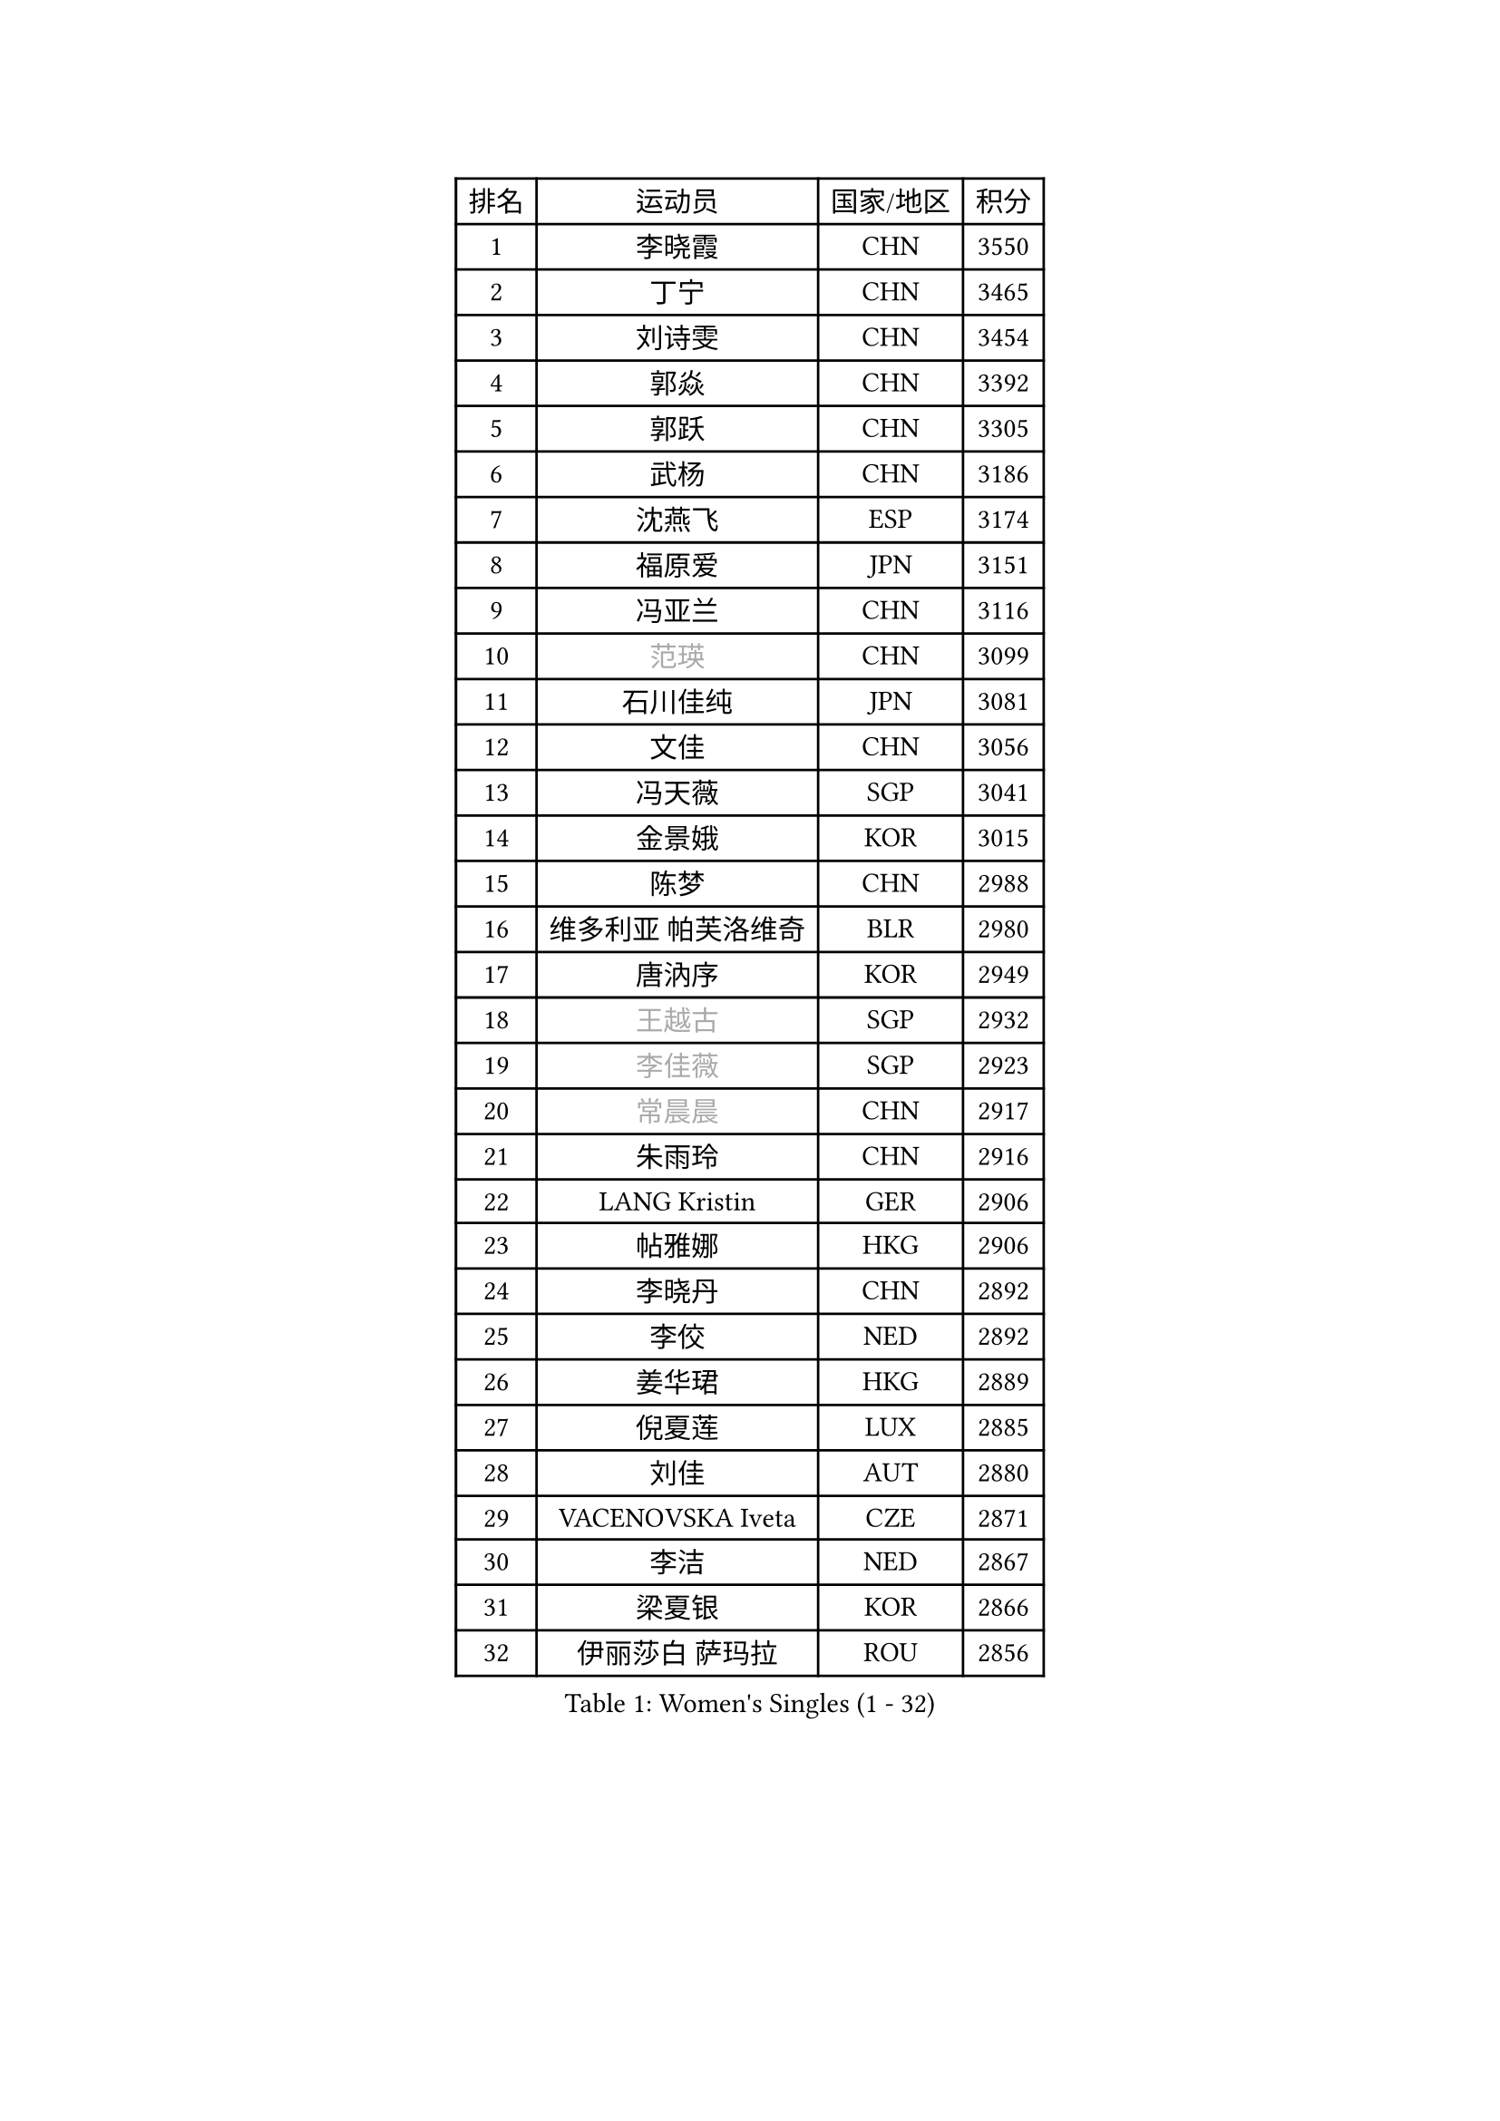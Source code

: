 
#set text(font: ("Courier New", "NSimSun"))
#figure(
  caption: "Women's Singles (1 - 32)",
    table(
      columns: 4,
      [排名], [运动员], [国家/地区], [积分],
      [1], [李晓霞], [CHN], [3550],
      [2], [丁宁], [CHN], [3465],
      [3], [刘诗雯], [CHN], [3454],
      [4], [郭焱], [CHN], [3392],
      [5], [郭跃], [CHN], [3305],
      [6], [武杨], [CHN], [3186],
      [7], [沈燕飞], [ESP], [3174],
      [8], [福原爱], [JPN], [3151],
      [9], [冯亚兰], [CHN], [3116],
      [10], [#text(gray, "范瑛")], [CHN], [3099],
      [11], [石川佳纯], [JPN], [3081],
      [12], [文佳], [CHN], [3056],
      [13], [冯天薇], [SGP], [3041],
      [14], [金景娥], [KOR], [3015],
      [15], [陈梦], [CHN], [2988],
      [16], [维多利亚 帕芙洛维奇], [BLR], [2980],
      [17], [唐汭序], [KOR], [2949],
      [18], [#text(gray, "王越古")], [SGP], [2932],
      [19], [#text(gray, "李佳薇")], [SGP], [2923],
      [20], [#text(gray, "常晨晨")], [CHN], [2917],
      [21], [朱雨玲], [CHN], [2916],
      [22], [LANG Kristin], [GER], [2906],
      [23], [帖雅娜], [HKG], [2906],
      [24], [李晓丹], [CHN], [2892],
      [25], [李佼], [NED], [2892],
      [26], [姜华珺], [HKG], [2889],
      [27], [倪夏莲], [LUX], [2885],
      [28], [刘佳], [AUT], [2880],
      [29], [VACENOVSKA Iveta], [CZE], [2871],
      [30], [李洁], [NED], [2867],
      [31], [梁夏银], [KOR], [2866],
      [32], [伊丽莎白 萨玛拉], [ROU], [2856],
    )
  )#pagebreak()

#set text(font: ("Courier New", "NSimSun"))
#figure(
  caption: "Women's Singles (33 - 64)",
    table(
      columns: 4,
      [排名], [运动员], [国家/地区], [积分],
      [33], [MOON Hyunjung], [KOR], [2853],
      [34], [WANG Xuan], [CHN], [2841],
      [35], [李倩], [POL], [2840],
      [36], [MONTEIRO DODEAN Daniela], [ROU], [2839],
      [37], [TIKHOMIROVA Anna], [RUS], [2835],
      [38], [LI Xue], [FRA], [2824],
      [39], [XIAN Yifang], [FRA], [2819],
      [40], [于梦雨], [SGP], [2814],
      [41], [平野早矢香], [JPN], [2812],
      [42], [吴佳多], [GER], [2812],
      [43], [若宫三纱子], [JPN], [2803],
      [44], [石贺净], [KOR], [2801],
      [45], [#text(gray, "GAO Jun")], [USA], [2798],
      [46], [#text(gray, "朴美英")], [KOR], [2796],
      [47], [李皓晴], [HKG], [2795],
      [48], [PESOTSKA Margaryta], [UKR], [2793],
      [49], [#text(gray, "YAO Yan")], [CHN], [2793],
      [50], [徐孝元], [KOR], [2778],
      [51], [IVANCAN Irene], [GER], [2770],
      [52], [LEE Eunhee], [KOR], [2768],
      [53], [田志希], [KOR], [2764],
      [54], [NG Wing Nam], [HKG], [2760],
      [55], [PARTYKA Natalia], [POL], [2756],
      [56], [RAMIREZ Sara], [ESP], [2737],
      [57], [森田美咲], [JPN], [2733],
      [58], [CHOI Moonyoung], [KOR], [2726],
      [59], [YOON Sunae], [KOR], [2725],
      [60], [POTA Georgina], [HUN], [2724],
      [61], [李明顺], [PRK], [2719],
      [62], [#text(gray, "SUN Beibei")], [SGP], [2712],
      [63], [RI Mi Gyong], [PRK], [2706],
      [64], [LIN Ye], [SGP], [2704],
    )
  )#pagebreak()

#set text(font: ("Courier New", "NSimSun"))
#figure(
  caption: "Women's Singles (65 - 96)",
    table(
      columns: 4,
      [排名], [运动员], [国家/地区], [积分],
      [65], [LOVAS Petra], [HUN], [2702],
      [66], [PERGEL Szandra], [HUN], [2697],
      [67], [郑怡静], [TPE], [2684],
      [68], [单晓娜], [GER], [2683],
      [69], [PARK Youngsook], [KOR], [2679],
      [70], [福冈春菜], [JPN], [2679],
      [71], [KIM Jong], [PRK], [2676],
      [72], [SONG Maeum], [KOR], [2672],
      [73], [#text(gray, "SCHALL Elke")], [GER], [2672],
      [74], [EKHOLM Matilda], [SWE], [2669],
      [75], [STRBIKOVA Renata], [CZE], [2666],
      [76], [BALAZOVA Barbora], [SVK], [2665],
      [77], [ZHENG Jiaqi], [USA], [2661],
      [78], [藤井宽子], [JPN], [2659],
      [79], [克里斯蒂娜 托特], [HUN], [2650],
      [80], [MATSUZAWA Marina], [JPN], [2646],
      [81], [SKOV Mie], [DEN], [2643],
      [82], [PASKAUSKIENE Ruta], [LTU], [2637],
      [83], [KOMWONG Nanthana], [THA], [2635],
      [84], [TAN Wenling], [ITA], [2631],
      [85], [BILENKO Tetyana], [UKR], [2630],
      [86], [CHOI Jeongmin], [KOR], [2628],
      [87], [LEE I-Chen], [TPE], [2627],
      [88], [HUANG Yi-Hua], [TPE], [2625],
      [89], [WINTER Sabine], [GER], [2622],
      [90], [MAEDA Miyu], [JPN], [2621],
      [91], [#text(gray, "RAO Jingwen")], [CHN], [2620],
      [92], [SOLJA Amelie], [AUT], [2618],
      [93], [TANIOKA Ayuka], [JPN], [2617],
      [94], [石垣优香], [JPN], [2617],
      [95], [STEFANOVA Nikoleta], [ITA], [2615],
      [96], [YAMANASHI Yuri], [JPN], [2613],
    )
  )#pagebreak()

#set text(font: ("Courier New", "NSimSun"))
#figure(
  caption: "Women's Singles (97 - 128)",
    table(
      columns: 4,
      [排名], [运动员], [国家/地区], [积分],
      [97], [MOLNAR Cornelia], [CRO], [2613],
      [98], [陈思羽], [TPE], [2611],
      [99], [HAPONOVA Hanna], [UKR], [2610],
      [100], [MIKHAILOVA Polina], [RUS], [2607],
      [101], [LIN Chia-Hui], [TPE], [2600],
      [102], [STEFANSKA Kinga], [POL], [2598],
      [103], [WU Xue], [DOM], [2593],
      [104], [BARTHEL Zhenqi], [GER], [2592],
      [105], [CECHOVA Dana], [CZE], [2590],
      [106], [WANG Chen], [CHN], [2587],
      [107], [LI Chunli], [NZL], [2583],
      [108], [#text(gray, "塔玛拉 鲍罗斯")], [CRO], [2579],
      [109], [LAY Jian Fang], [AUS], [2576],
      [110], [FADEEVA Oxana], [RUS], [2575],
      [111], [ERDELJI Anamaria], [SRB], [2574],
      [112], [TASHIRO Saki], [JPN], [2571],
      [113], [PAVLOVICH Veronika], [BLR], [2571],
      [114], [#text(gray, "GANINA Svetlana")], [RUS], [2569],
      [115], [玛利亚 肖], [ESP], [2568],
      [116], [GRUNDISCH Carole], [FRA], [2566],
      [117], [ODOROVA Eva], [SVK], [2559],
      [118], [KIM Hye Song], [PRK], [2552],
      [119], [FEHER Gabriela], [SRB], [2552],
      [120], [TIAN Yuan], [CRO], [2542],
      [121], [ZHOU Yihan], [SGP], [2536],
      [122], [PRIVALOVA Alexandra], [BLR], [2532],
      [123], [LI Qiangbing], [AUT], [2529],
      [124], [伯纳黛特 斯佐科斯], [ROU], [2529],
      [125], [KUZMINA Elena], [RUS], [2528],
      [126], [MISIKONYTE Lina], [LTU], [2527],
      [127], [NGUYEN Thi Viet Linh], [VIE], [2524],
      [128], [SHIM Serom], [KOR], [2523],
    )
  )